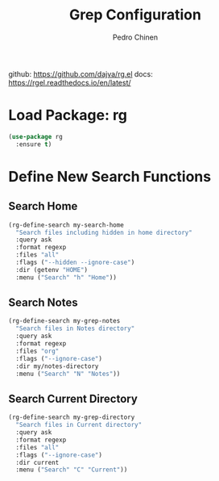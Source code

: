 #+TITLE:        Grep Configuration
#+AUTHOR:       Pedro Chinen
#+DATE-CREATED: [2019-11-12 ter]
#+DATE-UPDATED: [2019-11-12 ter]

github: https://github.com/dajva/rg.el
docs: https://rgel.readthedocs.io/en/latest/

* Load Package: rg
:PROPERTIES:
:ID:       10fb669f-46fa-4bca-902d-b931f79b738d
:END:
#+BEGIN_SRC emacs-lisp
  (use-package rg
    :ensure t)
#+END_SRC

* Define New Search Functions
:PROPERTIES:
:ID:       5600f335-530e-4f51-b5d8-956cb23b0588
:END:

** Search Home
:PROPERTIES:
:ID:       aea2c70b-59ff-4b5d-9019-03241295532c
:END:
#+BEGIN_SRC emacs-lisp
  (rg-define-search my-search-home
    "Search files including hidden in home directory"
    :query ask
    :format regexp
    :files "all"
    :flags ("--hidden --ignore-case")
    :dir (getenv "HOME")
    :menu ("Search" "h" "Home"))
#+END_SRC

** Search Notes
:PROPERTIES:
:ID:       92843039-d468-45c3-ae15-6f869a567378
:END:
#+BEGIN_SRC emacs-lisp
  (rg-define-search my-grep-notes
    "Search files in Notes directory"
    :query ask
    :format regexp
    :files "org"
    :flags ("--ignore-case")
    :dir my/notes-directory
    :menu ("Search" "N" "Notes"))
#+END_SRC

** Search Current Directory
:PROPERTIES:
:ID:       7536f1eb-0bdb-42f8-b9ac-d649d300ff53
:END:
#+BEGIN_SRC emacs-lisp
    (rg-define-search my-grep-directory
      "Search files in Current directory"
      :query ask
      :format regexp
      :files "all"
      :flags ("--ignore-case")
      :dir current
      :menu ("Search" "C" "Current"))
#+END_SRC
